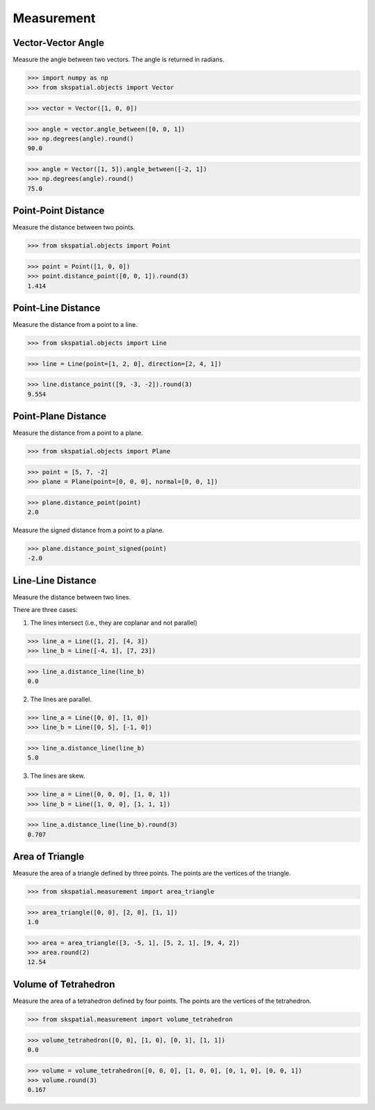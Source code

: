 
Measurement
===========


Vector-Vector Angle
-------------------

Measure the angle between two vectors.
The angle is returned in radians.

>>> import numpy as np
>>> from skspatial.objects import Vector

>>> vector = Vector([1, 0, 0])

>>> angle = vector.angle_between([0, 0, 1])
>>> np.degrees(angle).round()
90.0

>>> angle = Vector([1, 5]).angle_between([-2, 1])
>>> np.degrees(angle).round()
75.0


Point-Point Distance
--------------------

Measure the distance between two points.

>>> from skspatial.objects import Point

>>> point = Point([1, 0, 0])
>>> point.distance_point([0, 0, 1]).round(3)
1.414


Point-Line Distance
--------------------

Measure the distance from a point to a line.

>>> from skspatial.objects import Line

>>> line = Line(point=[1, 2, 0], direction=[2, 4, 1])

>>> line.distance_point([9, -3, -2]).round(3)
9.554


Point-Plane Distance
--------------------

Measure the distance from a point to a plane.

>>> from skspatial.objects import Plane

>>> point = [5, 7, -2]
>>> plane = Plane(point=[0, 0, 0], normal=[0, 0, 1])

>>> plane.distance_point(point)
2.0

Measure the signed distance from a point to a plane.

>>> plane.distance_point_signed(point)
-2.0


Line-Line Distance
------------------

Measure the distance between two lines.

There are three cases:

1. The lines intersect (i.e., they are coplanar and not parallel)

>>> line_a = Line([1, 2], [4, 3])
>>> line_b = Line([-4, 1], [7, 23])

>>> line_a.distance_line(line_b)
0.0

2. The lines are parallel.

>>> line_a = Line([0, 0], [1, 0])
>>> line_b = Line([0, 5], [-1, 0])

>>> line_a.distance_line(line_b)
5.0

3. The lines are skew.

>>> line_a = Line([0, 0, 0], [1, 0, 1])
>>> line_b = Line([1, 0, 0], [1, 1, 1])

>>> line_a.distance_line(line_b).round(3)
0.707


Area of Triangle
----------------

Measure the area of a triangle defined by three points.
The points are the vertices of the triangle.

>>> from skspatial.measurement import area_triangle

>>> area_triangle([0, 0], [2, 0], [1, 1])
1.0

>>> area = area_triangle([3, -5, 1], [5, 2, 1], [9, 4, 2])
>>> area.round(2)
12.54


Volume of Tetrahedron
---------------------

Measure the area of a tetrahedron defined by four points.
The points are the vertices of the tetrahedron.

>>> from skspatial.measurement import volume_tetrahedron

>>> volume_tetrahedron([0, 0], [1, 0], [0, 1], [1, 1])
0.0

>>> volume = volume_tetrahedron([0, 0, 0], [1, 0, 0], [0, 1, 0], [0, 0, 1])
>>> volume.round(3)
0.167
